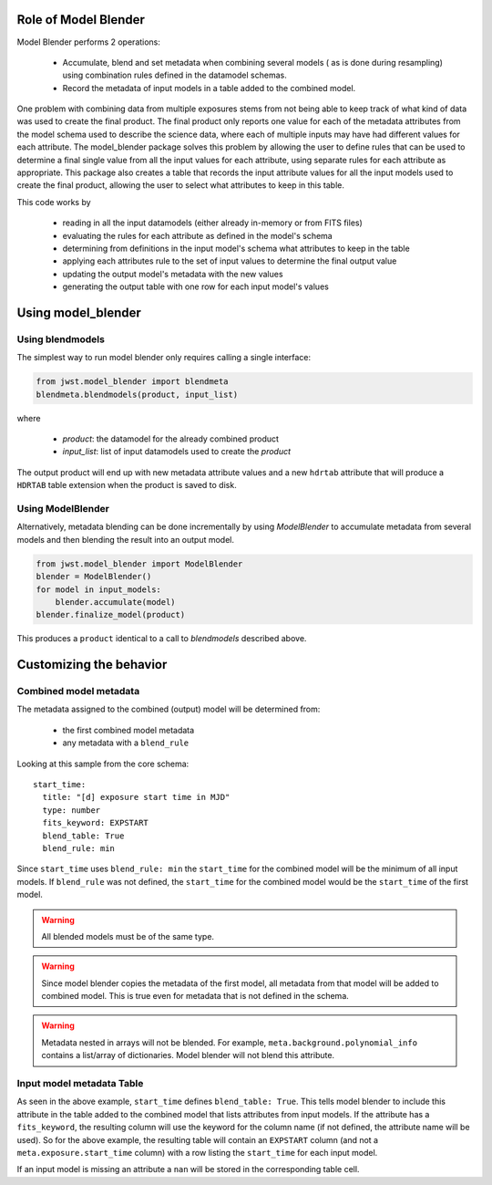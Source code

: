 .. _blender_handbook:

Role of Model Blender
======================

Model Blender performs 2 operations:

  - Accumulate, blend and set metadata when combining several models (
    as is done during resampling) using combination rules defined in the datamodel
    schemas.
  - Record the metadata of input models in a table added to the
    combined model.

One problem with combining data from multiple exposures stems from not being able
to keep track of what kind of data was used to create the final product.  The
final product only reports one value for each of the metadata attributes from the
model schema used to describe the science data, where each of multiple inputs may
have had different values for each attribute.  The model_blender package solves
this problem by allowing the user to define rules that can be used to determine a
final single value from all the input values for each attribute, using separate
rules for each attribute as appropriate.  This package also creates a
table that records the input attribute values for all the input models used to
create the final product, allowing the user to select what attributes to keep in
this table.

This code works by

  - reading in all the input datamodels (either already in-memory or from FITS files)
  - evaluating the rules for each attribute as defined in the model's schema
  - determining from definitions in the input model's schema what attributes to keep in the table
  - applying each attributes rule to the set of input values to determine the final output value
  - updating the output model's metadata with the new values
  - generating the output table with one row for each input model's values


Using model_blender
===================


Using blendmodels
-----------------

The simplest way to run model blender only requires calling a single interface:

.. code-block:: python

  from jwst.model_blender import blendmeta
  blendmeta.blendmodels(product, input_list)

where

  - `product`: the datamodel for the already combined product
  - `input_list`: list of input datamodels used to create the `product`


The output product will end up with new metadata attribute values and a new ``hdrtab``
attribute that will produce a ``HDRTAB`` table extension when the product is saved
to disk.

Using ModelBlender
------------------

Alternatively, metadata blending can be done incrementally by using `ModelBlender`
to accumulate metadata from several models and then blending the result into an
output model.

.. code-block:: python

   from jwst.model_blender import ModelBlender
   blender = ModelBlender()
   for model in input_models:
       blender.accumulate(model)
   blender.finalize_model(product)

This produces a ``product`` identical to a call to `blendmodels` described above.


Customizing the behavior
========================


Combined model metadata
-----------------------

The metadata assigned to the combined (output) model will be determined from:

  - the first combined model metadata
  - any metadata with a ``blend_rule``

Looking at this sample from the core schema::

          start_time:
            title: "[d] exposure start time in MJD"
            type: number
            fits_keyword: EXPSTART
            blend_table: True
            blend_rule: min

Since ``start_time`` uses ``blend_rule: min`` the ``start_time`` for the combined
model will be the minimum of all input models. If ``blend_rule`` was not defined, the
``start_time`` for the combined model would be the ``start_time`` of the first model.

.. warning::

   All blended models must be of the same type.

.. warning::

   Since model blender copies the metadata of the first model, all metadata
   from that model will be added to combined model. This is true even for
   metadata that is not defined in the schema.

.. warning::

   Metadata nested in arrays will not be blended. For example,
   ``meta.background.polynomial_info`` contains a list/array of
   dictionaries. Model blender will not blend this attribute.

Input model metadata Table
--------------------------

As seen in the above example, ``start_time`` defines ``blend_table: True``.
This tells model blender to include this attribute in the table added to the
combined model that lists attributes from input models. If the attribute
has a ``fits_keyword``, the resulting column will use the keyword for the
column name (if not defined, the attribute name will be used). So for
the above example, the resulting table will contain an ``EXPSTART`` column
(and not a ``meta.exposure.start_time`` column) with a row listing
the ``start_time`` for each input model.

If an input model is missing an attribute a ``nan`` will be stored in the
corresponding table cell.
